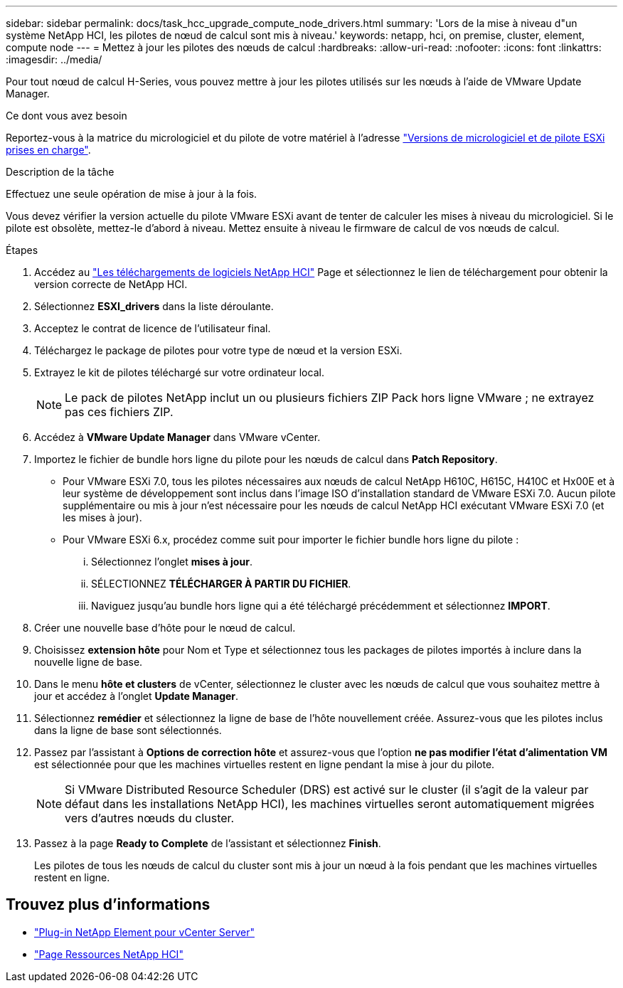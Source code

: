 ---
sidebar: sidebar 
permalink: docs/task_hcc_upgrade_compute_node_drivers.html 
summary: 'Lors de la mise à niveau d"un système NetApp HCI, les pilotes de nœud de calcul sont mis à niveau.' 
keywords: netapp, hci, on premise, cluster, element, compute node 
---
= Mettez à jour les pilotes des nœuds de calcul
:hardbreaks:
:allow-uri-read: 
:nofooter: 
:icons: font
:linkattrs: 
:imagesdir: ../media/


[role="lead"]
Pour tout nœud de calcul H-Series, vous pouvez mettre à jour les pilotes utilisés sur les nœuds à l'aide de VMware Update Manager.

.Ce dont vous avez besoin
Reportez-vous à la matrice du micrologiciel et du pilote de votre matériel à l'adresse link:firmware_driver_versions.html["Versions de micrologiciel et de pilote ESXi prises en charge"].

.Description de la tâche
Effectuez une seule opération de mise à jour à la fois.

Vous devez vérifier la version actuelle du pilote VMware ESXi avant de tenter de calculer les mises à niveau du micrologiciel. Si le pilote est obsolète, mettez-le d'abord à niveau. Mettez ensuite à niveau le firmware de calcul de vos nœuds de calcul.

.Étapes
. Accédez au https://mysupport.netapp.com/site/products/all/details/netapp-hci/downloads-tab["Les téléchargements de logiciels NetApp HCI"^] Page et sélectionnez le lien de téléchargement pour obtenir la version correcte de NetApp HCI.
. Sélectionnez *ESXI_drivers* dans la liste déroulante.
. Acceptez le contrat de licence de l'utilisateur final.
. Téléchargez le package de pilotes pour votre type de nœud et la version ESXi.
. Extrayez le kit de pilotes téléchargé sur votre ordinateur local.
+

NOTE: Le pack de pilotes NetApp inclut un ou plusieurs fichiers ZIP Pack hors ligne VMware ; ne extrayez pas ces fichiers ZIP.

. Accédez à *VMware Update Manager* dans VMware vCenter.
. Importez le fichier de bundle hors ligne du pilote pour les nœuds de calcul dans *Patch Repository*.
+
** Pour VMware ESXi 7.0, tous les pilotes nécessaires aux nœuds de calcul NetApp H610C, H615C, H410C et Hx00E et à leur système de développement sont inclus dans l'image ISO d'installation standard de VMware ESXi 7.0. Aucun pilote supplémentaire ou mis à jour n'est nécessaire pour les nœuds de calcul NetApp HCI exécutant VMware ESXi 7.0 (et les mises à jour).
** Pour VMware ESXi 6.x, procédez comme suit pour importer le fichier bundle hors ligne du pilote :
+
... Sélectionnez l'onglet *mises à jour*.
... SÉLECTIONNEZ *TÉLÉCHARGER À PARTIR DU FICHIER*.
... Naviguez jusqu'au bundle hors ligne qui a été téléchargé précédemment et sélectionnez *IMPORT*.




. Créer une nouvelle base d'hôte pour le nœud de calcul.
. Choisissez *extension hôte* pour Nom et Type et sélectionnez tous les packages de pilotes importés à inclure dans la nouvelle ligne de base.
. Dans le menu *hôte et clusters* de vCenter, sélectionnez le cluster avec les nœuds de calcul que vous souhaitez mettre à jour et accédez à l'onglet *Update Manager*.
. Sélectionnez *remédier* et sélectionnez la ligne de base de l'hôte nouvellement créée. Assurez-vous que les pilotes inclus dans la ligne de base sont sélectionnés.
. Passez par l'assistant à *Options de correction hôte* et assurez-vous que l'option *ne pas modifier l'état d'alimentation VM* est sélectionnée pour que les machines virtuelles restent en ligne pendant la mise à jour du pilote.
+

NOTE: Si VMware Distributed Resource Scheduler (DRS) est activé sur le cluster (il s'agit de la valeur par défaut dans les installations NetApp HCI), les machines virtuelles seront automatiquement migrées vers d'autres nœuds du cluster.

. Passez à la page *Ready to Complete* de l'assistant et sélectionnez *Finish*.
+
Les pilotes de tous les nœuds de calcul du cluster sont mis à jour un nœud à la fois pendant que les machines virtuelles restent en ligne.



[discrete]
== Trouvez plus d'informations

* https://docs.netapp.com/us-en/vcp/index.html["Plug-in NetApp Element pour vCenter Server"^]
* https://www.netapp.com/hybrid-cloud/hci-documentation/["Page Ressources NetApp HCI"^]

